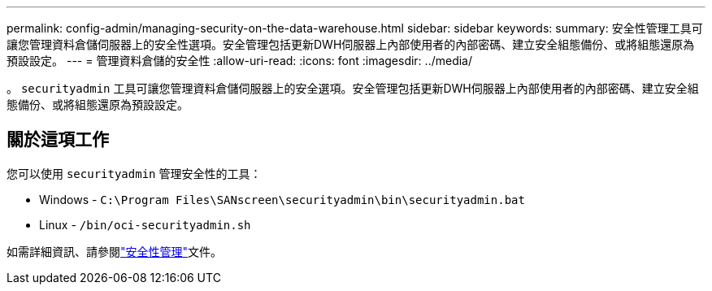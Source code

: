 ---
permalink: config-admin/managing-security-on-the-data-warehouse.html 
sidebar: sidebar 
keywords:  
summary: 安全性管理工具可讓您管理資料倉儲伺服器上的安全性選項。安全管理包括更新DWH伺服器上內部使用者的內部密碼、建立安全組態備份、或將組態還原為預設設定。 
---
= 管理資料倉儲的安全性
:allow-uri-read: 
:icons: font
:imagesdir: ../media/


[role="lead"]
。 `securityadmin` 工具可讓您管理資料倉儲伺服器上的安全選項。安全管理包括更新DWH伺服器上內部使用者的內部密碼、建立安全組態備份、或將組態還原為預設設定。



== 關於這項工作

您可以使用 `securityadmin` 管理安全性的工具：

* Windows - `C:\Program Files\SANscreen\securityadmin\bin\securityadmin.bat`
* Linux - `/bin/oci-securityadmin.sh`


如需詳細資訊、請參閱link:../config-admin/securityadmin-tool.html["安全性管理"]文件。
